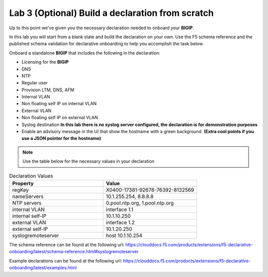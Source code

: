 Lab 3 (Optional) Build a declaration from scratch
=================================================

Up to this point we've given you the necessary declaration needed to onboard
your **BIGIP**.

In this lab you will start from a blank state and build the declaration on your
own.  Use the F5 schema reference and the published schema validation for
declarative onboarding to help you accomplish the task below.

Onboard a standalone **BIGIP** that includes the following in the declaration:

- Licensing for the **BIGIP**
- DNS
- NTP
- Regular user
- Provision LTM, DNS, AFM
- Internal VLAN
- Non floating self IP on internal VLAN
- External VLAN
- Non floating self IP on external VLAN
- Syslog destination **In this lab there is no syslog server configured, the
  declaration is for demonstration purposes**
- Enable an advisory message in the UI that show the hostname with a green
  background. **(Extra cool points if you use a JSON pointer for the hostname)**

.. note:: Use the table below for the necessary values in your declaration

.. list-table:: Declaration Values
   :widths: 30 30
   :header-rows: 1

   * - Property
     - Value
   * - regKey
     - X0400-17381-92678-76392-8132569
   * - nameServers
     - 10.1.255.254, 8.8.8.8
   * - NTP servers
     - 0.pool.ntp.org, 1.pool.ntp.org
   * - internal VLAN
     - interface 1.1
   * - internal self-IP
     - 10.1.10.250
   * - external VLAN
     - interface 1.2
   * - external self-IP
     - 10.1.20.250
   * - syslogremoteserver
     - host 10.1.10.254

The schema reference can be found at the following url: 
https://clouddocs.f5.com/products/extensions/f5-declarative-onboarding/latest/schema-reference.html#syslogremoteserver

Example declarations can be found at the following url: 
https://clouddocs.f5.com/products/extensions/f5-declarative-onboarding/latest/examples.html
